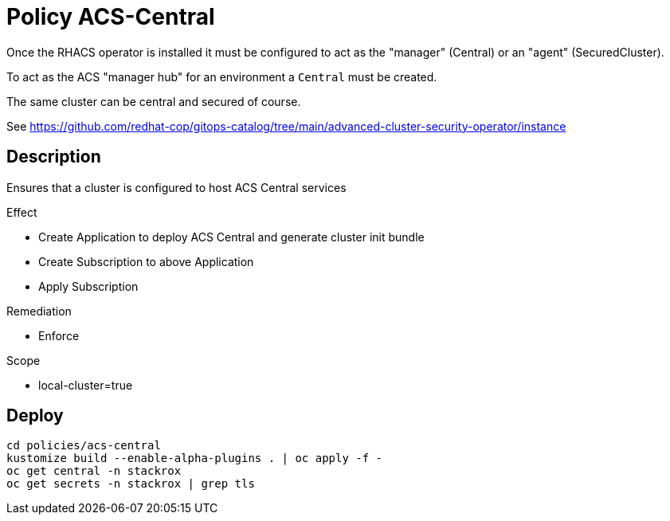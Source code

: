 = Policy ACS-Central

Once the RHACS operator is installed it must be configured to act as the "manager" (Central) or an "agent" (SecuredCluster). 

To act as the ACS "manager hub" for an environment a `Central` must be created.

The same cluster can be central and secured of course.

See <https://github.com/redhat-cop/gitops-catalog/tree/main/advanced-cluster-security-operator/instance>

== Description

Ensures that a cluster is configured to host ACS Central services

.Effect
* Create Application to deploy ACS Central and generate cluster init bundle
* Create Subscription to above Application
* Apply Subscription

.Remediation
* Enforce

.Scope
* local-cluster=true

== Deploy

[source,bash]
----
cd policies/acs-central
kustomize build --enable-alpha-plugins . | oc apply -f -
oc get central -n stackrox
oc get secrets -n stackrox | grep tls
----